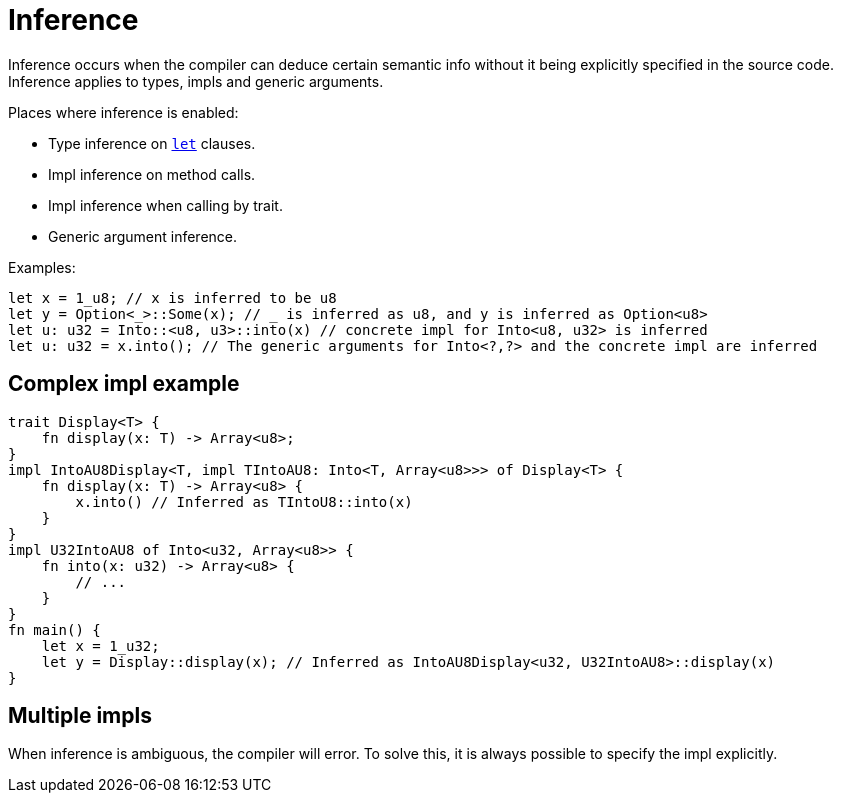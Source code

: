 = Inference

Inference occurs when the compiler can deduce certain semantic info without it being explicitly
specified in the source code.
Inference applies to types, impls and generic arguments.

Places where inference is enabled:

* Type inference on link:let-statement.adoc[`let`] clauses.
* Impl inference on method calls.
* Impl inference when calling by trait.
* Generic argument inference.

Examples:
```rust
let x = 1_u8; // x is inferred to be u8
let y = Option<_>::Some(x); // _ is inferred as u8, and y is inferred as Option<u8>
let u: u32 = Into::<u8, u3>::into(x) // concrete impl for Into<u8, u32> is inferred
let u: u32 = x.into(); // The generic arguments for Into<?,?> and the concrete impl are inferred
```

== Complex impl example
```rust
trait Display<T> {
    fn display(x: T) -> Array<u8>;
}
impl IntoAU8Display<T, impl TIntoAU8: Into<T, Array<u8>>> of Display<T> {
    fn display(x: T) -> Array<u8> {
        x.into() // Inferred as TIntoU8::into(x)
    }
}
impl U32IntoAU8 of Into<u32, Array<u8>> {
    fn into(x: u32) -> Array<u8> {
        // ...
    }
}
fn main() {
    let x = 1_u32;
    let y = Display::display(x); // Inferred as IntoAU8Display<u32, U32IntoAU8>::display(x)
}
```

== Multiple impls
When inference is ambiguous, the compiler will error. To solve this, it is always possible to
specify the impl explicitly.
